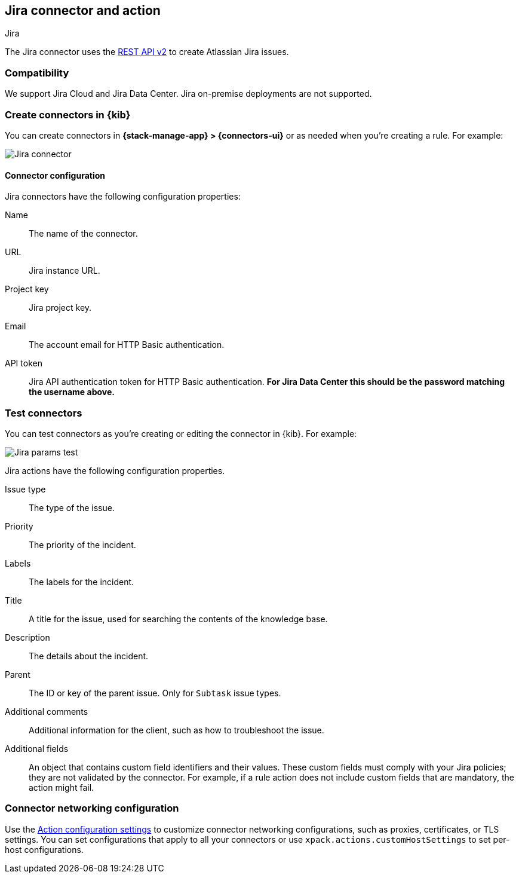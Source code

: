 [[jira-action-type]]
== Jira connector and action
++++
<titleabbrev>Jira</titleabbrev>
++++
:frontmatter-description: Add a connector that can create indicidents in Jira.
:frontmatter-tags-products: [kibana] 
:frontmatter-tags-content-type: [how-to] 
:frontmatter-tags-user-goals: [configure]

The Jira connector uses the https://developer.atlassian.com/cloud/jira/platform/rest/v2/[REST API v2] to create Atlassian Jira issues.

[float]
[[jira-compatibility]]
=== Compatibility

We support Jira Cloud and Jira Data Center. Jira on-premise deployments are not supported.

[float]
[[define-jira-ui]]
=== Create connectors in {kib}

You can create connectors in *{stack-manage-app} > {connectors-ui}*
or as needed when you're creating a rule. For example:

[role="screenshot"]
image::management/connectors/images/jira-connector.png[Jira connector]
// NOTE: This is an autogenerated screenshot. Do not edit it directly.

[float]
[[jira-connector-configuration]]
==== Connector configuration

Jira connectors have the following configuration properties:

Name::      The name of the connector.
URL::       Jira instance URL.
Project key:: Jira project key.
Email::  The account email for HTTP Basic authentication.
API token::  Jira API authentication token for HTTP Basic authentication. **For Jira Data Center this should be the password matching the username above.**

[float]
[[jira-action-configuration]]
=== Test connectors

You can test connectors as you're creating or editing the connector in {kib}. For example:

[role="screenshot"]
image::management/connectors/images/jira-params-test.png[Jira params test]
// NOTE: This is an autogenerated screenshot. Do not edit it directly.

Jira actions have the following configuration properties.

Issue type:: The type of the issue.
Priority:: The priority of the incident.
Labels:: The labels for the incident.
Title:: A title for the issue, used for searching the contents of the knowledge base.
Description:: The details about the incident.
Parent:: The ID or key of the parent issue. Only for `Subtask` issue types.
Additional comments:: Additional information for the client, such as how to troubleshoot the issue.
Additional fields::
An object that contains custom field identifiers and their values. These custom fields must comply with your Jira policies; they are not validated by the connector. For example, if a rule action does not include custom fields that are mandatory, the action might fail.


[float]
[[jira-connector-networking-configuration]]
=== Connector networking configuration

Use the <<action-settings, Action configuration settings>> to customize connector networking configurations, such as proxies, certificates, or TLS settings. You can set configurations that apply to all your connectors or use `xpack.actions.customHostSettings` to set per-host configurations.
